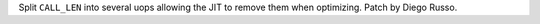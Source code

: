 Split ``CALL_LEN`` into several uops allowing the JIT to remove them when optimizing. Patch by Diego Russo.
